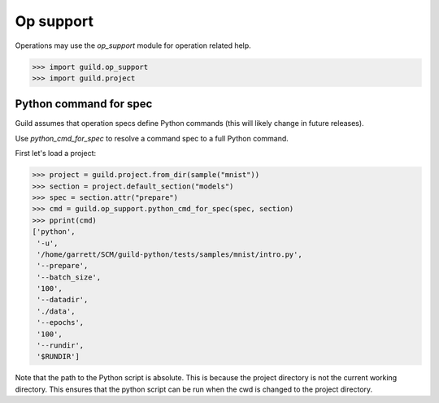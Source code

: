 Op support
==========

Operations may use the `op_support` module for operation related help.

>>> import guild.op_support
>>> import guild.project

Python command for spec
-----------------------

Guild assumes that operation specs define Python commands (this will
likely change in future releases).

Use `python_cmd_for_spec` to resolve a command spec to a full Python
command.

First let's load a project:

>>> project = guild.project.from_dir(sample("mnist"))
>>> section = project.default_section("models")
>>> spec = section.attr("prepare")
>>> cmd = guild.op_support.python_cmd_for_spec(spec, section)
>>> pprint(cmd)
['python',
 '-u',
 '/home/garrett/SCM/guild-python/tests/samples/mnist/intro.py',
 '--prepare',
 '--batch_size',
 '100',
 '--datadir',
 './data',
 '--epochs',
 '100',
 '--rundir',
 '$RUNDIR']

Note that the path to the Python script is absolute. This is because
the project directory is not the current working directory. This
ensures that the python script can be run when the cwd is changed to
the project directory.

